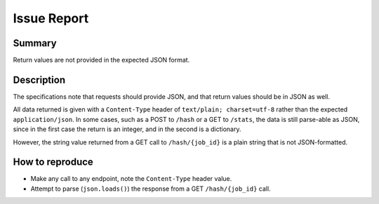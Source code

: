 Issue Report
============

Summary
-------
Return values are not provided in the expected JSON format.

Description
-----------
The specifications note that requests should provide JSON,
and that return values should be in JSON  as well.

All data returned is given with a ``Content-Type`` header of ``text/plain; charset=utf-8``
rather than the expected ``application/json``.
In some cases, such as a POST to ``/hash`` or a GET to ``/stats``,
the data is still parse-able as JSON,
since in the first case the return is an integer,
and in the second is a dictionary.

However, the string value returned from a GET call to ``/hash/{job_id}``
is a plain string that is not JSON-formatted.

How to reproduce
----------------
* Make any call to any endpoint, note the ``Content-Type`` header value.
* Attempt to parse (``json.loads()``) the response from a GET ``/hash/{job_id}`` call.
